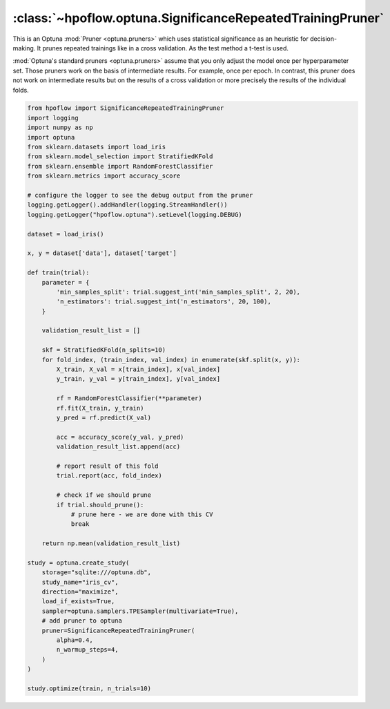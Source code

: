 .. _SignificanceRepeatedTrainingPruner_doc:

:class:`~hpoflow.optuna.SignificanceRepeatedTrainingPruner`
===========================================================

.. seealso::
   Code documentation can be found here: :ref:`code documentation page <optuna_code_doc>`

This is an Optuna :mod:`Pruner <optuna.pruners>` which uses statistical significance as
an heuristic for decision-making. It prunes repeated trainings like in a cross validation.
As the test method a t-test is used.

:mod:`Optuna's standard pruners <optuna.pruners>` assume that you only adjust the model once per
hyperparameter set. Those pruners work on the basis of intermediate results. For example, once per
epoch. In contrast, this pruner does not work on intermediate results but on the results of a
cross validation or more precisely the results of the individual folds.

.. code-block:: python

    from hpoflow import SignificanceRepeatedTrainingPruner
    import logging
    import numpy as np
    import optuna
    from sklearn.datasets import load_iris
    from sklearn.model_selection import StratifiedKFold
    from sklearn.ensemble import RandomForestClassifier
    from sklearn.metrics import accuracy_score

    # configure the logger to see the debug output from the pruner
    logging.getLogger().addHandler(logging.StreamHandler())
    logging.getLogger("hpoflow.optuna").setLevel(logging.DEBUG)

    dataset = load_iris()

    x, y = dataset['data'], dataset['target']

    def train(trial):
        parameter = {
            'min_samples_split': trial.suggest_int('min_samples_split', 2, 20),
            'n_estimators': trial.suggest_int('n_estimators', 20, 100),
        }

        validation_result_list = []

        skf = StratifiedKFold(n_splits=10)
        for fold_index, (train_index, val_index) in enumerate(skf.split(x, y)):
            X_train, X_val = x[train_index], x[val_index]
            y_train, y_val = y[train_index], y[val_index]

            rf = RandomForestClassifier(**parameter)
            rf.fit(X_train, y_train)
            y_pred = rf.predict(X_val)

            acc = accuracy_score(y_val, y_pred)
            validation_result_list.append(acc)

            # report result of this fold
            trial.report(acc, fold_index)

            # check if we should prune
            if trial.should_prune():
                # prune here - we are done with this CV
                break

        return np.mean(validation_result_list)

    study = optuna.create_study(
        storage="sqlite:///optuna.db",
        study_name="iris_cv",
        direction="maximize",
        load_if_exists=True,
        sampler=optuna.samplers.TPESampler(multivariate=True),
        # add pruner to optuna
        pruner=SignificanceRepeatedTrainingPruner(
            alpha=0.4,
            n_warmup_steps=4,
        )
    )

    study.optimize(train, n_trials=10)

.. todo::
   - add more details
   - improve example
